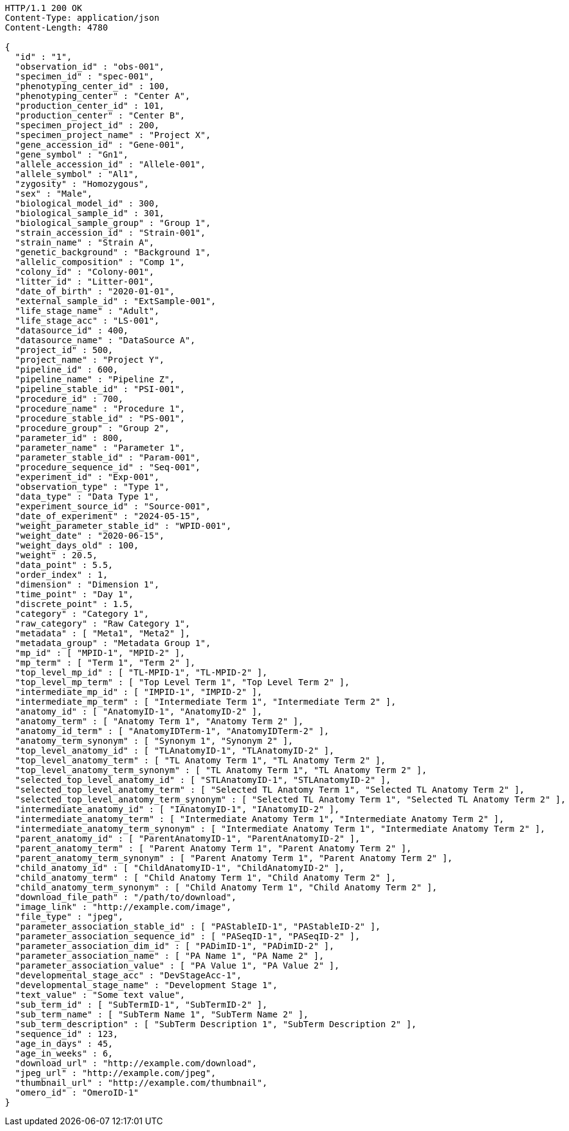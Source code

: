 [source,http,options="nowrap"]
----
HTTP/1.1 200 OK
Content-Type: application/json
Content-Length: 4780

{
  "id" : "1",
  "observation_id" : "obs-001",
  "specimen_id" : "spec-001",
  "phenotyping_center_id" : 100,
  "phenotyping_center" : "Center A",
  "production_center_id" : 101,
  "production_center" : "Center B",
  "specimen_project_id" : 200,
  "specimen_project_name" : "Project X",
  "gene_accession_id" : "Gene-001",
  "gene_symbol" : "Gn1",
  "allele_accession_id" : "Allele-001",
  "allele_symbol" : "Al1",
  "zygosity" : "Homozygous",
  "sex" : "Male",
  "biological_model_id" : 300,
  "biological_sample_id" : 301,
  "biological_sample_group" : "Group 1",
  "strain_accession_id" : "Strain-001",
  "strain_name" : "Strain A",
  "genetic_background" : "Background 1",
  "allelic_composition" : "Comp 1",
  "colony_id" : "Colony-001",
  "litter_id" : "Litter-001",
  "date_of_birth" : "2020-01-01",
  "external_sample_id" : "ExtSample-001",
  "life_stage_name" : "Adult",
  "life_stage_acc" : "LS-001",
  "datasource_id" : 400,
  "datasource_name" : "DataSource A",
  "project_id" : 500,
  "project_name" : "Project Y",
  "pipeline_id" : 600,
  "pipeline_name" : "Pipeline Z",
  "pipeline_stable_id" : "PSI-001",
  "procedure_id" : 700,
  "procedure_name" : "Procedure 1",
  "procedure_stable_id" : "PS-001",
  "procedure_group" : "Group 2",
  "parameter_id" : 800,
  "parameter_name" : "Parameter 1",
  "parameter_stable_id" : "Param-001",
  "procedure_sequence_id" : "Seq-001",
  "experiment_id" : "Exp-001",
  "observation_type" : "Type 1",
  "data_type" : "Data Type 1",
  "experiment_source_id" : "Source-001",
  "date_of_experiment" : "2024-05-15",
  "weight_parameter_stable_id" : "WPID-001",
  "weight_date" : "2020-06-15",
  "weight_days_old" : 100,
  "weight" : 20.5,
  "data_point" : 5.5,
  "order_index" : 1,
  "dimension" : "Dimension 1",
  "time_point" : "Day 1",
  "discrete_point" : 1.5,
  "category" : "Category 1",
  "raw_category" : "Raw Category 1",
  "metadata" : [ "Meta1", "Meta2" ],
  "metadata_group" : "Metadata Group 1",
  "mp_id" : [ "MPID-1", "MPID-2" ],
  "mp_term" : [ "Term 1", "Term 2" ],
  "top_level_mp_id" : [ "TL-MPID-1", "TL-MPID-2" ],
  "top_level_mp_term" : [ "Top Level Term 1", "Top Level Term 2" ],
  "intermediate_mp_id" : [ "IMPID-1", "IMPID-2" ],
  "intermediate_mp_term" : [ "Intermediate Term 1", "Intermediate Term 2" ],
  "anatomy_id" : [ "AnatomyID-1", "AnatomyID-2" ],
  "anatomy_term" : [ "Anatomy Term 1", "Anatomy Term 2" ],
  "anatomy_id_term" : [ "AnatomyIDTerm-1", "AnatomyIDTerm-2" ],
  "anatomy_term_synonym" : [ "Synonym 1", "Synonym 2" ],
  "top_level_anatomy_id" : [ "TLAnatomyID-1", "TLAnatomyID-2" ],
  "top_level_anatomy_term" : [ "TL Anatomy Term 1", "TL Anatomy Term 2" ],
  "top_level_anatomy_term_synonym" : [ "TL Anatomy Term 1", "TL Anatomy Term 2" ],
  "selected_top_level_anatomy_id" : [ "STLAnatomyID-1", "STLAnatomyID-2" ],
  "selected_top_level_anatomy_term" : [ "Selected TL Anatomy Term 1", "Selected TL Anatomy Term 2" ],
  "selected_top_level_anatomy_term_synonym" : [ "Selected TL Anatomy Term 1", "Selected TL Anatomy Term 2" ],
  "intermediate_anatomy_id" : [ "IAnatomyID-1", "IAnatomyID-2" ],
  "intermediate_anatomy_term" : [ "Intermediate Anatomy Term 1", "Intermediate Anatomy Term 2" ],
  "intermediate_anatomy_term_synonym" : [ "Intermediate Anatomy Term 1", "Intermediate Anatomy Term 2" ],
  "parent_anatomy_id" : [ "ParentAnatomyID-1", "ParentAnatomyID-2" ],
  "parent_anatomy_term" : [ "Parent Anatomy Term 1", "Parent Anatomy Term 2" ],
  "parent_anatomy_term_synonym" : [ "Parent Anatomy Term 1", "Parent Anatomy Term 2" ],
  "child_anatomy_id" : [ "ChildAnatomyID-1", "ChildAnatomyID-2" ],
  "child_anatomy_term" : [ "Child Anatomy Term 1", "Child Anatomy Term 2" ],
  "child_anatomy_term_synonym" : [ "Child Anatomy Term 1", "Child Anatomy Term 2" ],
  "download_file_path" : "/path/to/download",
  "image_link" : "http://example.com/image",
  "file_type" : "jpeg",
  "parameter_association_stable_id" : [ "PAStableID-1", "PAStableID-2" ],
  "parameter_association_sequence_id" : [ "PASeqID-1", "PASeqID-2" ],
  "parameter_association_dim_id" : [ "PADimID-1", "PADimID-2" ],
  "parameter_association_name" : [ "PA Name 1", "PA Name 2" ],
  "parameter_association_value" : [ "PA Value 1", "PA Value 2" ],
  "developmental_stage_acc" : "DevStageAcc-1",
  "developmental_stage_name" : "Development Stage 1",
  "text_value" : "Some text value",
  "sub_term_id" : [ "SubTermID-1", "SubTermID-2" ],
  "sub_term_name" : [ "SubTerm Name 1", "SubTerm Name 2" ],
  "sub_term_description" : [ "SubTerm Description 1", "SubTerm Description 2" ],
  "sequence_id" : 123,
  "age_in_days" : 45,
  "age_in_weeks" : 6,
  "download_url" : "http://example.com/download",
  "jpeg_url" : "http://example.com/jpeg",
  "thumbnail_url" : "http://example.com/thumbnail",
  "omero_id" : "OmeroID-1"
}
----